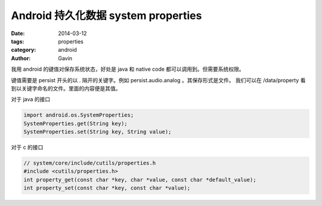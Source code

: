 Android 持久化数据 system properties
####################################################

:date: 2014-03-12
:tags: properties
:category: android
:author: Gavin 

我用 android 的键值对保存系统状态，好处是 java 和 native code 都可以调用到。但需要系统权限。

键值需要是 persist 开头的以 . 隔开的关键字。例如 persist.audio.analog 。其保存形式是文件。 我们可以在 /data/property 看到以关键字命名的文件。里面的内容便是其值。

对于 java 的接口

.. code-block:: java

    import android.os.SystemProperties;
    SystemProperties.get(String key);
    SystemProperties.set(String key, String value);

对于 c 的接口

.. code-block:: c++

    // system/core/include/cutils/properties.h
    #include <cutils/properties.h>
    int property_get(const char *key, char *value, const char *default_value);
    int property_set(const char *key, const char *value);

